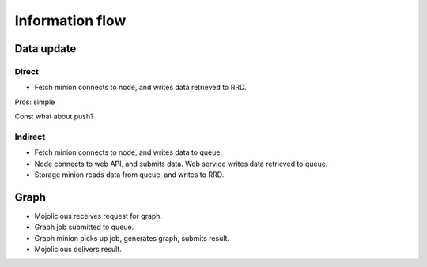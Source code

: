 ==================
 Information flow
==================

Data update
===========

Direct
------

* Fetch minion connects to node, and writes data retrieved to RRD.

Pros: simple

Cons: what about push?

Indirect
--------

* Fetch minion connects to node, and writes data to queue.

* Node connects to web API, and submits data.  Web service writes data
  retrieved to queue.

* Storage minion reads data from queue, and writes to RRD.


Graph
=====

* Mojolicious receives request for graph.

* Graph job submitted to queue.

* Graph minion picks up job, generates graph, submits result.

* Mojolicious delivers result.


